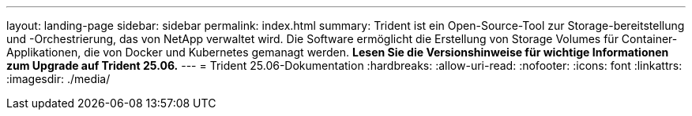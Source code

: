 ---
layout: landing-page 
sidebar: sidebar 
permalink: index.html 
summary: Trident ist ein Open-Source-Tool zur Storage-bereitstellung und -Orchestrierung, das von NetApp verwaltet wird. Die Software ermöglicht die Erstellung von Storage Volumes für Container-Applikationen, die von Docker und Kubernetes gemanagt werden. **Lesen Sie die Versionshinweise für wichtige Informationen zum Upgrade auf Trident 25.06.** 
---
= Trident 25.06-Dokumentation
:hardbreaks:
:allow-uri-read: 
:nofooter: 
:icons: font
:linkattrs: 
:imagesdir: ./media/


